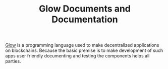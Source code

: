#+TITLE: Glow Documents and Documentation

[[https://glow-lang.org][Glow]] is a programming language used to make decentralized applications on
blockchains. Because the basic premise is to make development of such apps user
friendly documenting and testing the components helps all parties.

